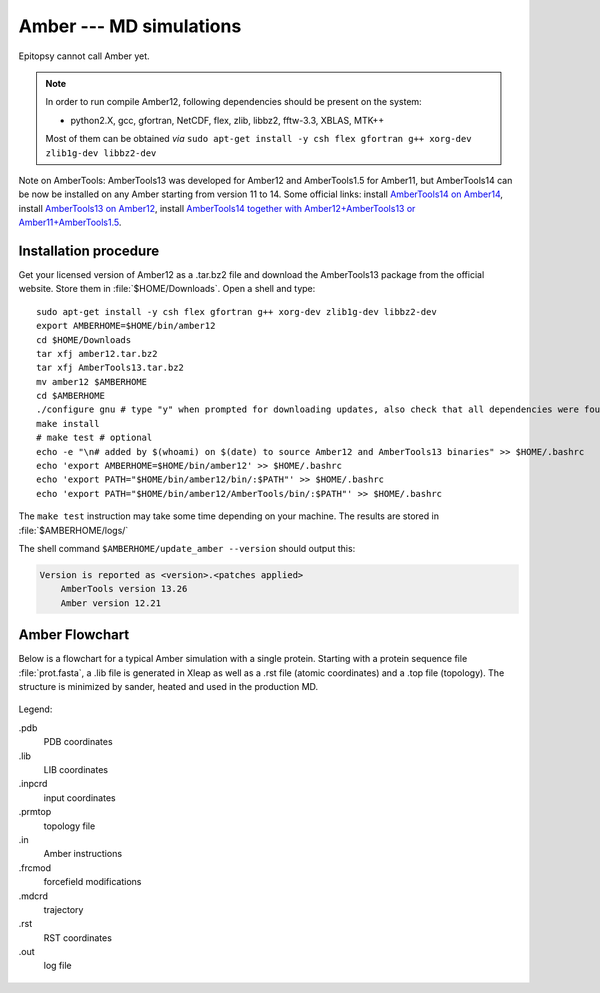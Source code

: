 ************************
Amber --- MD simulations
************************

Epitopsy cannot call Amber yet.


.. note::

    In order to run compile Amber12, following dependencies should be present on the system:

    * python2.X, gcc, gfortran, NetCDF, flex, zlib, libbz2, fftw-3.3, XBLAS, MTK++
    
    Most of them can be obtained *via* ``sudo apt-get install -y csh flex gfortran g++ xorg-dev zlib1g-dev libbz2-dev``

Note on AmberTools: AmberTools13 was developed for Amber12 and AmberTools1.5 for Amber11, but
AmberTools14 can be now be installed on any Amber starting from version 11 to 14.
Some official links:
install `AmberTools14 on Amber14 <http://jswails.wikidot.com/installing-amber14-and-ambertools14>`_,
install `AmberTools13 on Amber12 <http://jswails.wikidot.com/installing-amber12-and-ambertools-13>`_,
install `AmberTools14 together with Amber12+AmberTools13 or Amber11+AmberTools1.5
<http://jswails.wikidot.com/installing-ambertools-14-and-older-amber>`_.


Installation procedure
======================

.. highlight:: bash

Get your licensed version of Amber12 as a .tar.bz2 file and download the
AmberTools13 package from the official website.
Store them in :file:`$HOME/Downloads`. Open a shell and type::

    sudo apt-get install -y csh flex gfortran g++ xorg-dev zlib1g-dev libbz2-dev
    export AMBERHOME=$HOME/bin/amber12
    cd $HOME/Downloads
    tar xfj amber12.tar.bz2
    tar xfj AmberTools13.tar.bz2
    mv amber12 $AMBERHOME
    cd $AMBERHOME
    ./configure gnu # type "y" when prompted for downloading updates, also check that all dependencies were found
    make install
    # make test # optional
    echo -e "\n# added by $(whoami) on $(date) to source Amber12 and AmberTools13 binaries" >> $HOME/.bashrc
    echo 'export AMBERHOME=$HOME/bin/amber12' >> $HOME/.bashrc
    echo 'export PATH="$HOME/bin/amber12/bin/:$PATH"' >> $HOME/.bashrc
    echo 'export PATH="$HOME/bin/amber12/AmberTools/bin/:$PATH"' >> $HOME/.bashrc

The ``make test`` instruction may take some time depending on your machine.
The results are stored in :file:`$AMBERHOME/logs/`

The shell command ``$AMBERHOME/update_amber --version`` should output this:

.. code-block:: none

    Version is reported as <version>.<patches applied>
        AmberTools version 13.26
        Amber version 12.21

Amber Flowchart
===============

Below is a flowchart for a typical Amber simulation with a single protein.
Starting with a protein sequence file :file:`prot.fasta`, a .lib file is
generated in Xleap as well as a .rst file (atomic coordinates) and a .top
file (topology). The structure is minimized by sander, heated and used in the
production MD.

.. figure:: ../_static/figures/AMBER.*
   :target: ../_static/figures/AMBER.pdf
   :width: 556 px
   :height: 1448 px
   :scale: 80 %
   :alt: Flowchart listing all input and output files for Xleap and sander
   :align: center
   
   Legend:
   
   .pdb
       PDB coordinates
   .lib
       LIB coordinates
   .inpcrd
       input coordinates
   .prmtop
       topology file
   .in
       Amber instructions
   .frcmod
       forcefield modifications
   .mdcrd
       trajectory
   .rst
       RST coordinates
   .out
       log file


.. highlight:: python

